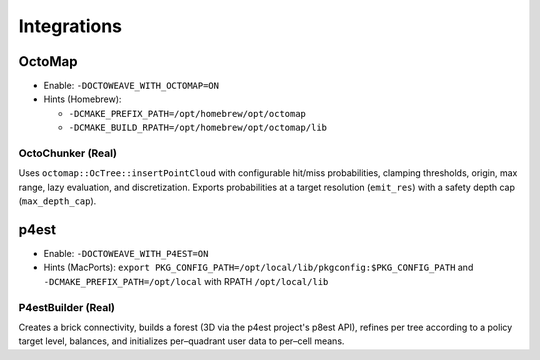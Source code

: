 Integrations
============

OctoMap
-------

- Enable: ``-DOCTOWEAVE_WITH_OCTOMAP=ON``
- Hints (Homebrew):

  - ``-DCMAKE_PREFIX_PATH=/opt/homebrew/opt/octomap``
  - ``-DCMAKE_BUILD_RPATH=/opt/homebrew/opt/octomap/lib``

OctoChunker (Real)
~~~~~~~~~~~~~~~~~~

Uses ``octomap::OcTree::insertPointCloud`` with configurable hit/miss probabilities,
clamping thresholds, origin, max range, lazy evaluation, and discretization. Exports
probabilities at a target resolution (``emit_res``) with a safety depth cap
(``max_depth_cap``).

p4est
-----

- Enable: ``-DOCTOWEAVE_WITH_P4EST=ON``
- Hints (MacPorts): ``export PKG_CONFIG_PATH=/opt/local/lib/pkgconfig:$PKG_CONFIG_PATH``
  and ``-DCMAKE_PREFIX_PATH=/opt/local`` with RPATH ``/opt/local/lib``

P4estBuilder (Real)
~~~~~~~~~~~~~~~~~~~

Creates a brick connectivity, builds a forest (3D via the p4est project's p8est API),
refines per tree according to a policy target level, balances, and initializes
per–quadrant user data to per–cell means.
